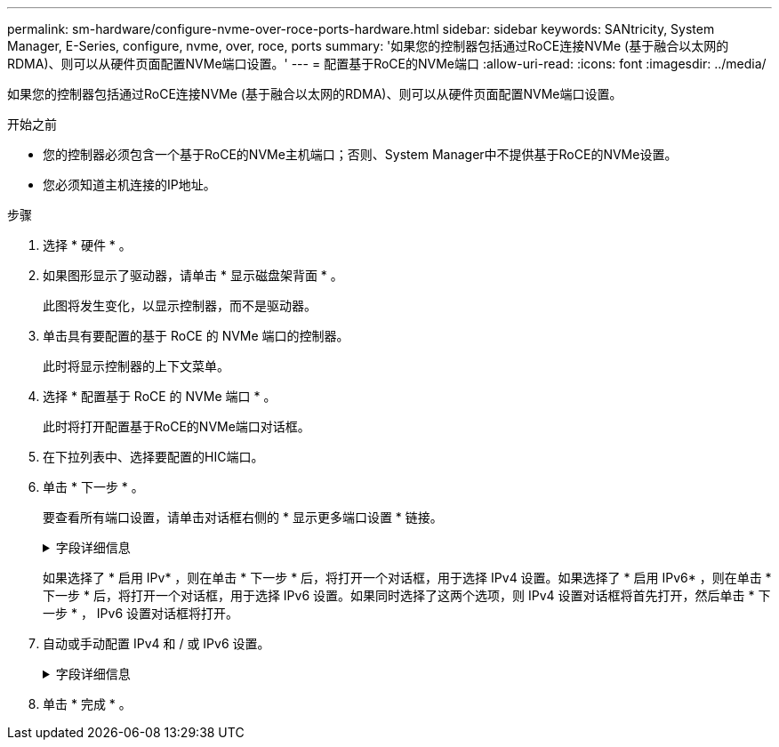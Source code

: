 ---
permalink: sm-hardware/configure-nvme-over-roce-ports-hardware.html 
sidebar: sidebar 
keywords: SANtricity, System Manager, E-Series, configure, nvme, over, roce, ports 
summary: '如果您的控制器包括通过RoCE连接NVMe (基于融合以太网的RDMA)、则可以从硬件页面配置NVMe端口设置。' 
---
= 配置基于RoCE的NVMe端口
:allow-uri-read: 
:icons: font
:imagesdir: ../media/


[role="lead"]
如果您的控制器包括通过RoCE连接NVMe (基于融合以太网的RDMA)、则可以从硬件页面配置NVMe端口设置。

.开始之前
* 您的控制器必须包含一个基于RoCE的NVMe主机端口；否则、System Manager中不提供基于RoCE的NVMe设置。
* 您必须知道主机连接的IP地址。


.步骤
. 选择 * 硬件 * 。
. 如果图形显示了驱动器，请单击 * 显示磁盘架背面 * 。
+
此图将发生变化，以显示控制器，而不是驱动器。

. 单击具有要配置的基于 RoCE 的 NVMe 端口的控制器。
+
此时将显示控制器的上下文菜单。

. 选择 * 配置基于 RoCE 的 NVMe 端口 * 。
+
此时将打开配置基于RoCE的NVMe端口对话框。

. 在下拉列表中、选择要配置的HIC端口。
. 单击 * 下一步 * 。
+
要查看所有端口设置，请单击对话框右侧的 * 显示更多端口设置 * 链接。

+
.字段详细信息
[%collapsible]
====
[cols="25h,~"]
|===
| 端口设置 | Description 


 a| 
已配置以太网端口速度
 a| 
在端口上选择与SFP速度功能匹配的速度。



 a| 
启用 IPv4/Enable IPv6
 a| 
选择一个或两个选项以启用对 IPv4 和 IPv6 网络的支持。


NOTE: 如果要禁用端口访问、请取消选中这两个复选框。



 a| 
MTU 大小（可通过单击 * 显示更多端口设置 * 来获取。）
 a| 
如有必要，请为最大传输单元（ Maximum Transmission Unit ， MTU ）输入一个新大小（以字节为单位）。

默认最大传输单元（ Maximum Transmission Unit ， MTU ）大小为每帧 1500 字节。您必须输入一个介于 1500 和 9000 之间的值。

|===
====
+
如果选择了 * 启用 IPv* ，则在单击 * 下一步 * 后，将打开一个对话框，用于选择 IPv4 设置。如果选择了 * 启用 IPv6* ，则在单击 * 下一步 * 后，将打开一个对话框，用于选择 IPv6 设置。如果同时选择了这两个选项，则 IPv4 设置对话框将首先打开，然后单击 * 下一步 * ， IPv6 设置对话框将打开。

. 自动或手动配置 IPv4 和 / 或 IPv6 设置。
+
.字段详细信息
[%collapsible]
====
[cols="25h,~"]
|===
| 端口设置 | Description 


 a| 
自动获取配置
 a| 
选择此选项可自动获取配置。



 a| 
手动指定静态配置
 a| 
选择此选项，然后在字段中输入静态地址。(如果需要、可以剪切地址并将其粘贴到字段中。) 对于IPv4、请包括网络子网掩码和网关。对于 IPv6 ，请包括可路由的 IP 地址和路由器 IP 地址。如果要为EF600存储阵列配置支持200 GB的HIC、则此对话框会显示两组网络参数字段、一组用于物理端口(外部)、一组用于虚拟端口(内部)。您应为这两个端口分配唯一的参数。通过这些设置、主机可以在每个端口之间建立一条路径、并使HIC实现最高性能。如果不为虚拟端口分配IP地址、HIC将以大约一半的速度运行。

|===
====
. 单击 * 完成 * 。

